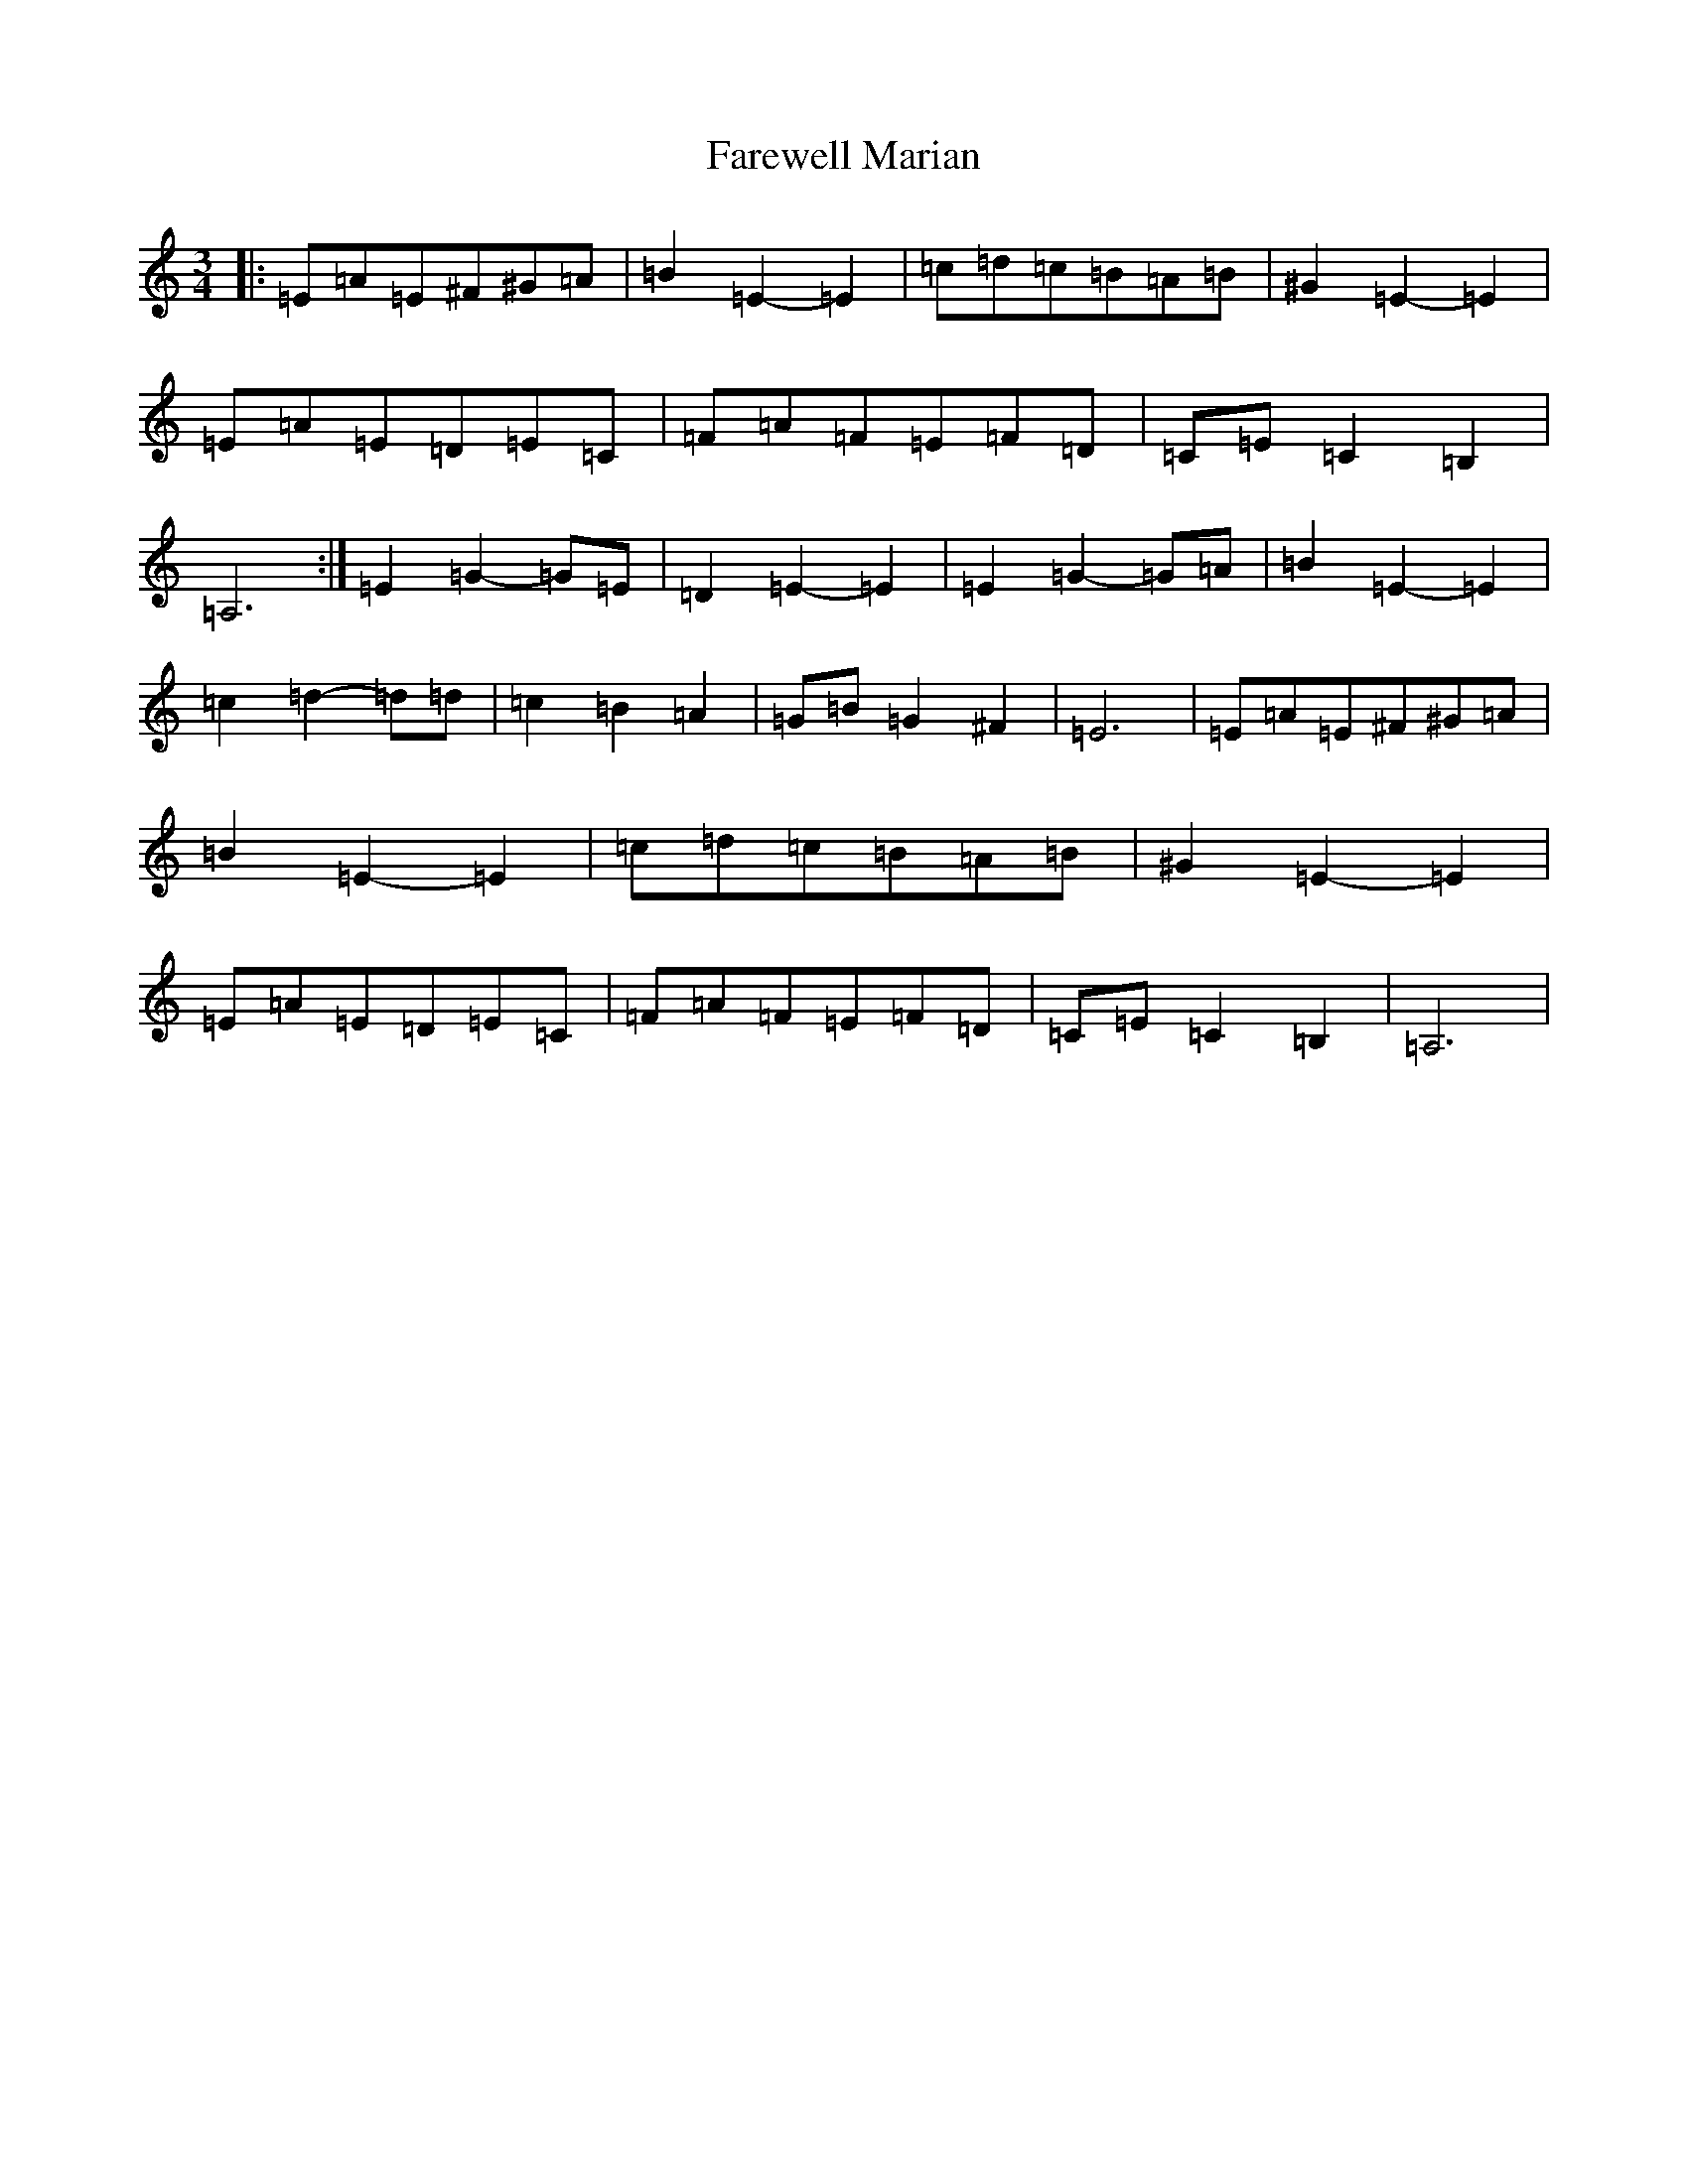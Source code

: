 X: 6424
T: Farewell Marian
S: https://thesession.org/tunes/1427#setting21164
R: waltz
M:3/4
L:1/8
K: C Major
|:=E=A=E^F^G=A|=B2=E2-=E2|=c=d=c=B=A=B|^G2=E2-=E2|=E=A=E=D=E=C|=F=A=F=E=F=D|=C=E=C2=B,2|=A,6:|=E2=G2-=G=E|=D2=E2-=E2|=E2=G2-=G=A|=B2=E2-=E2|=c2=d2-=d=d|=c2=B2=A2|=G=B=G2^F2|=E6|=E=A=E^F^G=A|=B2=E2-=E2|=c=d=c=B=A=B|^G2=E2-=E2|=E=A=E=D=E=C|=F=A=F=E=F=D|=C=E=C2=B,2|=A,6|